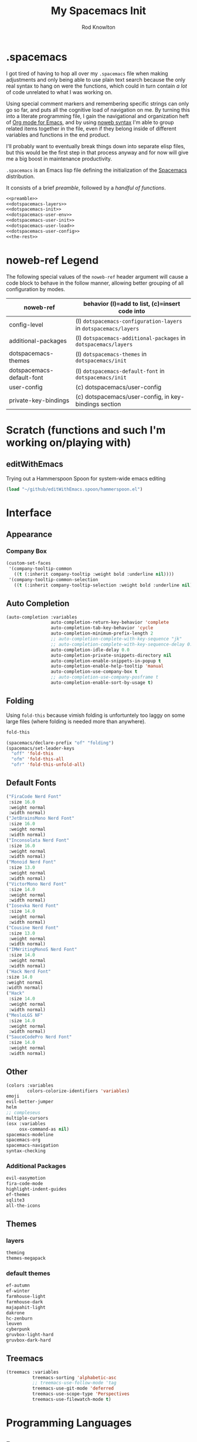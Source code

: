 #+STARTUP: show2level
#+TITLE:My Spacemacs Init
#+AUTHOR: Rod Knowlton
#+EMAIL: codelahoma@gmail.com

* .spacemacs

I got tired of having to hop all over my =.spacemacs= file when making adjustments and only being able to use plain text search because the only real syntax to hang on were the functions, which could in turn contain /a lot/ of code unrelated to what I was working on.

Using special comment markers and remembering specific strings can only go so far, and puts all the cognitive load of navigation on me. By turning this into a literate programming file, I gain the navigational and organization heft of [[https://orgmode.org/][Org mode for Emacs]], and by using [[https://en.wikipedia.org/wiki/Noweb][noweb syntax]] I'm able to group related items together in the file, even if they belong inside of different variables and functions in the end product.

I'll probably want to eventually break things down into separate elisp files, but this would be the first step in that process anyway and for now will give me a big boost in maintenance productivity.

=.spacemacs= is an Emacs lisp file defining the initialization of the [[https://www.spacemacs.org/][Spacemacs]] distribution.

It consists of a brief [[*.spacemacs Preamble][preamble]], followed by a [[*The functions][handful of functions]].

#+begin_src emacs-lisp :noweb no-export  :tangle .spacemacs :comments no
  <<preamble>>
  <<dotspacemacs-layers>>
  <<dotspacemacs-init>>
  <<dotspacemacs-user-env>>
  <<dotspacemacs-user-init>>
  <<dotspacemacs-user-load>>
  <<dotspacemacs-user-config>>
  <<the-rest>>
#+end_src

#+RESULTS:
: dotspacemacs/user-config

* noweb-ref Legend
The following special values of the =noweb-ref= header argument will cause a code block  to behave in the follow manner, allowing better grouping of all configuration by modes.

| noweb-ref                 | behavior (l)=add to list, (c)=insert code into               |
|---------------------------+--------------------------------------------------------------|
| config-level              | (l) =dotspacemacs-configuration-layers= in =dotspacemacs/layers= |
| additional-packages       | (l) =dotspacemacs-additional-packages= in =dotspacemacs/layers=  |
| dotspacemacs-themes       | (l) =dotspacemacs-themes= in =dotspacemacs/init=                 |
| dotspacemacs-default-font | (l) ~dotspacemacs-default-font~ in ~dotspacemacs/init~           |
| user-config               | (c) dotspacemacs/user-config                                 |
| private-key-bindings      | (c) dotspacemacs/user-config, in key-bindings section        |
|---------------------------+--------------------------------------------------------------|
* Scratch (functions and such I'm working on/playing with)
** 
** editWithEmacs
Trying out a Hammerspoon Spoon for system-wide emacs editing
#+begin_src emacs-lisp :noweb-ref user-config
  (load "~/github/editWithEmacs.spoon/hammerspoon.el")
#+end_src

#+RESULTS:
: t

* Interface
** Appearance
*** Company Box
#+begin_src emacs-lisp :noweb-ref user-config
  (custom-set-faces
   '(company-tooltip-common
     ((t (:inherit company-tooltip :weight bold :underline nil))))
   '(company-tooltip-common-selection
     ((t (:inherit company-tooltip-selection :weight bold :underline nil)))))
#+end_src

#+RESULTS:

** Auto Completion
#+begin_src emacs-lisp :noweb-ref config-layers
  (auto-completion :variables
                   auto-completion-return-key-behavior 'complete
                   auto-completion-tab-key-behavior 'cycle
                   auto-completion-minimum-prefix-length 2
                   ;; auto-completion-complete-with-key-sequence "jk"
                   ;; auto-completion-complete-with-key-sequence-delay 0.1
                   auto-completion-idle-delay 0.0
                   auto-completion-private-snippets-directory nil
                   auto-completion-enable-snippets-in-popup t
                   auto-completion-enable-help-tooltip 'manual
                   auto-completion-use-company-box t
                   ;; auto-completion-use-company-posframe t
                   auto-completion-enable-sort-by-usage t)
#+end_src
** Folding
Using =fold-this= because vimish folding is unfortuntely too laggy on some large files (where folding is needed more than anywhere).
#+begin_src emacs-lisp :noweb-ref additional-packages
  fold-this
#+end_src

#+begin_src emacs-lisp :noweb-ref private-key-bindings
  (spacemacs/declare-prefix "of" "folding")
  (spacemacs/set-leader-keys
    "off" 'fold-this
    "ofm" 'fold-this-all
    "ofr" 'fold-this-unfold-all)
#+end_src
** Default Fonts
#+begin_src emacs-lisp :noweb-ref dotspacemacs-default-font
  ("FiraCode Nerd Font"
   :size 16.0
   :weight normal
   :width normal)
  ("JetBrainsMono Nerd Font"
   :size 16.0
   :weight normal
   :width normal)
  ("Inconsolata Nerd Font"
   :size 16.0
   :weight normal
   :width normal)
  ("Monoid Nerd Font"
   :size 13.0
   :weight normal
   :width normal)
  ("VictorMono Nerd Font"
   :size 14.0
   :weight normal
   :width normal)
  ("Iosevka Nerd Font"
   :size 14.0
   :weight normal
   :width normal)
  ("Cousine Nerd Font"
   :size 13.0
   :weight normal
   :width normal)
  ("IMWritingMonoS Nerd Font"
   :size 14.0
   :weight normal
   :width normal)
  ("Hack Nerd Font"
  :size 14.0
  :weight normal
  :width normal)
  ("Hack"
   :size 14.0
   :weight normal
   :width normal)
  ("MesloLGS NF"
   :size 14.0
   :weight normal
   :width normal)
  ("SauceCodePro Nerd Font"
   :size 14.0
   :weight normal
   :width normal)

#+end_src
** Other
#+begin_src emacs-lisp :noweb-ref config-layers
  (colors :variables
          colors-colorize-identifiers 'variables)
  emoji
  evil-better-jumper
  helm
  ;; compleseus
  multiple-cursors
  (osx :variables
       osx-command-as nil)
  spacemacs-modeline
  spacemacs-org
  spacemacs-navigation
  syntax-checking

#+end_src
*** Additional Packages
#+begin_src emacs-lisp :noweb-ref additional-packages
  evil-easymotion
  fira-code-mode
  highlight-indent-guides
  ef-themes
  sqlite3
  all-the-icons

#+end_src
** Themes
*** layers
#+begin_src emacs-lisp :noweb-ref config-layers
  theming
  themes-megapack
#+end_src
*** default themes
#+begin_src emacs-lisp :noweb-ref dotspacemacs-themes
  ef-autumn
  ef-winter
  farmhouse-light
  farmhouse-dark
  majapahit-light
  dakrone
  hc-zenburn
  leuven
  cyberpunk
  gruvbox-light-hard
  gruvbox-dark-hard
#+end_src
** Treemacs
#+begin_src emacs-lisp :noweb-ref config-layers
  (treemacs :variables
            treemacs-sorting 'alphabetic-asc
            ;; treemacs-use-follow-mode 'tag
            treemacs-use-git-mode 'deferred
            treemacs-use-scope-type 'Perspectives
            treemacs-use-filewatch-mode t)
#+end_src
* Programming Languages
** Rust
#+begin_src emacs-lisp :noweb-ref config-layers
  rust
#+end_src

** Javascript
#+begin_src emacs-lisp :noweb-ref config-layers
  (javascript :variables
              javascript-repl 'nodejs
              javascript-fmt-on-save t
              node-add-modules-path t
              javascript-fmt-tool 'prettier) ;; includes Coffeescript support
#+end_src

** Typescript
#+begin_src emacs-lisp :noweb-ref config-layers
  (typescript :variables
              typescript-backend 'tide
              typescript-linter 'eslint
              tide-tsserver-executable "/Users/rodk/.asdf/installs/nodejs/14.19.0/.npm/bin/tsserver")
#+end_src

** Lua
#+begin_src emacs-lisp :noweb-ref config-layers
  (lua :variables
       lua-backend 'lsp-emmy
       lua-lsp-emmy-jar-path "~/.emacs.d/EmmyLua-LS-all.jar" ; default path
       lua-lsp-emmy-java-path "java"                         ; default path
       lua-lsp-emmy-enable-file-watchers t)                  ; enabled default
#+end_src

** Python
#+begin_src emacs-lisp :noweb-ref config-layers
  (python :variables
          python-fill-column 99
          python-test-runner 'pytest
          python-backend 'lsp
          python-lsp-server 'pyright
          python-formatter 'black
          python-format-on-save t
          )
#+end_src

*** Hy
#+begin_src emacs-lisp :noweb-ref config-layers
  hy
#+end_src

#+begin_src emacs-lisp :noweb-ref additional-packages
  ob-hy
#+end_src
** Other
#+begin_src emacs-lisp :noweb-ref config-layers
  emacs-lisp
  prolog
  sql
  ess ; R
  prettier
#+end_src

* Frameworks
#+begin_src emacs-lisp :noweb-ref config-layers
  react
#+end_src

* Markup Languages
** Mermaid
#+begin_src emacs-lisp :noweb-ref config-layers
  (mermaid :variables
           ob-mermaid-cli-path "/Users/rodk/personal/org-files/node_modules/.bin/mmdc")
#+end_src

** Org Mode
*** Layer Variables
#+begin_src emacs-lisp :noweb-ref config-layers
  (org :variables
       org-enable-appear-support t
       org-appear-autolinks nil
       org-enable-bootstrap-support t
       org-enable-org-contacts-support nil
       org-enable-hugo-support t
       org-enable-jira-support t
       org-enable-org-journal-support t
       org-enable-notifications t
       org-enable-reveal-js-support t
       org-enable-roam-support t
       org-enable-roam-ui t
       org-enable-sticky-header t
       org-enable-transclusion-support t
       org-projectile-file "TODOs.org"
       org-start-notification-daemon-on-startup t)
#+end_src

*** Additional Packages
#+begin_src emacs-lisp :noweb-ref additional-packages
  ob-async
  org-jira
  (org-ql :quelpa (org-ql :fetcher github :repo "alphapapa/org-ql"
                          :files (:defaults (:exclude "helm-org-ql.el"))))
  (helm-org-ql
   :quelpa (helm-org-ql :fetcher github :repo "alphapapa/org-ql"
                        :files ("helm-org-ql.el")))
  ox-jira
  ox-slack
#+end_src

*** Appearance
**** font faces
#+begin_src emacs-lisp :noweb no-export :noweb-ref user-config
  ;; (let* ((variable-tuple
  ;;         (cond ((x-list-fonts "Fira Sans")       '(:font "Fira Sans"))
  ;;               ((x-list-fonts "Avenir Next") '(:font "Avenir Next"))
  ;;               ((x-list-fonts "Source Sans Pro") '(:font "Source Sans Pro"))
  ;;               ((x-list-fonts "ETBembo") '(:font "ETBembo"))
  ;;               ((x-list-fonts "Lucida Grande")   '(:font "Lucida Grande"))
  ;;               ((x-list-fonts "Verdana")         '(:font "Verdana"))
  ;;               ((x-family-fonts "Sans Serif")    '(:family "Sans Serif"))
  ;;               (nil (warn "Cannot find a Sans Serif Font.  Install Source Sans Pro."))))
  ;;        (headline           `(:inherit default :weight normal ))
  ;;        )

  ;;   (custom-theme-set-faces
  ;;    'user
  ;;    '(fixed-pitch ((t ( :family "FiraMono Nerd Font" :height 1.0))))
  ;;    '(variable-pitch ((t (:family "Fira Sans" :height 1.1))))
  ;;    `(org-document-title ((t (,@headline ,@variable-tuple :height 2.5 :underline nil))))
  ;;    `(org-level-1 ((t (,@headline ,@variable-tuple :height 2.0))))
  ;;    `(org-level-2 ((t (,@headline ,@variable-tuple :height 1.8))))
  ;;    `(org-level-3 ((t (,@headline ,@variable-tuple :height 1.6))))
  ;;    `(org-level-4 ((t (,@headline ,@variable-tuple :height 1.4))))
  ;;    `(org-level-5 ((t (,@headline ,@variable-tuple :height 1.2))))
  ;;    `(org-level-6 ((t (,@headline ,@variable-tuple :height 1.2))))
  ;;    `(org-level-7 ((t (,@headline ,@variable-tuple :height 1.2))))
  ;;    `(org-level-8 ((t (,@headline ,@variable-tuple :height 1.2))))
  ;;    '(org-block ((t (:inherit fixed-pitch :height 0.8))))
  ;;    '(org-code ((t (:inherit (shadow fixed-pitch)))))
  ;;    '(org-date ((t (:inherit (font-lock-comment-face fixed-pitch) :height 0.9))))
  ;;    '(org-document-info ((t (:foreground "dark orange"))))
  ;;    '(org-document-info-keyword ((t (:inherit (shadow fixed-pitch)))))
  ;;    '(org-done ((t ( :font "Fira Sans" :height 0.6 :background nil))))
  ;;    '(org-indent ((t (:inherit (org-hide fixed-pitch)))))
  ;;    '(org-link ((t (:foreground "royal blue" :underline t))))
  ;;    '(org-meta-line ((t (:inherit (font-lock-comment-face fixed-pitch)))))
  ;;    '(org-property-value ((t (:inherit fixed-pitch))) t)
  ;;    '(org-special-keyword ((t (:inherit (font-lock-comment-face fixed-pitch)))))
  ;;    '(org-table ((t (:inherit fixed-pitch ))))
  ;;    '(org-tag ((t (:inherit (shadow fixed-pitch)  :height 0.5))))
  ;;    '(org-todo ((t ( :font "Fira Sans" :height 0.8))))
  ;;    '(org-verbatim ((t (:inherit (shadow fixed-pitch)))))
  ;;    ))
#+end_src

**** org-superstar
#+begin_src emacs-lisp :noweb-ref user-config
  (with-eval-after-load 'org-superstar
    (setq org-superstar-item-bullet-alist
          '((?* . ?•)
            (?+ . ?➤)
            (?- . ?•)))
    (setq org-superstar-headline-bullets-list '(?\s))
    (setq org-superstar-special-todo-items t)
    (setq org-superstar-remove-leading-stars t)
    ;; Enable custom bullets for TODO items
    (setq org-superstar-todo-bullet-alist
          '(("TODO" . ?🔳)
            ("NEXT" . ?👀)
            ("IN-PROGRESS" . ?🚀)
            ("CODE-COMPLETE" . ?💾)
            ("NEEDS-REFINEMENT" . ?🔍)
            ("NOT-APPLICABLE" . ?💩)
            ("WAITING" . ?☕)
            ("QUESTION" . ?❓)
            ("MEETING" . ?⏰)
            ("CANCELLED" . ?❌)
            ("ATTENDED" . ?📝)
            ("ANSWERED" . ?👍) 
            ("DONE" . ?✅)))
    (org-superstar-restart))
#+end_src

*** Org-Reveal
#+begin_src emacs-lisp :noweb-ref user-config

  ;; Org-reveal
  (setq org-re-reveal-title-slide "<h1 class='title'>%t</h1><h2 class='author'>%a</h2><p class='email'>%e</p>")
  (setq org-re-reveal-root "file:///Users/rodk/.emacs.d/private/reveal.js")

#+end_src



*** Org-Babel
Let's not rearrange the windows when we open the special edit window, instead using a horizontal split of the current window
#+begin_src emacs-lisp :noweb-ref user-config
  (setq org-src-window-setup 'split-window-below)
#+end_src

#+RESULTS:
: split-window-below

** Other
#+begin_src emacs-lisp :noweb-ref config-layers
  html
  markdown
#+end_src

** PlantUML
#+begin_src emacs-lisp :noweb-ref config-layers
  (plantuml :variables
            plantuml-jar-path "/opt/homebrew/opt/plantuml/libexec/plantuml.jar"
            org-plantuml-jar-path "/opt/homebrew/opt/plantuml/libexec/plantuml.jar")
#+end_src

** Yaml
#+begin_src emacs-lisp :noweb-ref config-layers
  (yaml :variables
        yaml-enable-lsp t)
#+end_src

*** Eval on Load
#+begin_src emacs-lisp :noweb-ref user-config
  (with-eval-after-load 'org
      (setq org-M-RET-may-split-line nil)

      (font-lock-add-keywords 'org-mode
                              '(("^ *\\([-]\\) "
                                 (0 (prog1 ()
                                      (compose-region
                                       (match-beginning 1)
                                       (match-end 1)
                                       "•"))))))
      (setq alert-default-style 'notifications)
      (add-hook 'org-mode-hook 'variable-pitch-mode)
      (add-hook 'org-mode-hook 'visual-line-mode)

      ;; org directories
      (setq org-directory "~/personal/org-files/")
      (setq org-roam-directory (concat org-directory "roam-notes/"))
      (setq org-link-frame-setup '((file . find-file-no-select)))

      (org-roam-db-autosync-mode)

      ;; (setq elfeed-db-directory (concat org-directory "elfeed-db/")
      ;;       rmh-elfeed-org-files (list (concat org-directory "elfeed.org")))

      ;; default to all top level org files for agenda
      (unless org-agenda-files 
        (setq org-agenda-files (directory-files org-directory nil "org$")))

      ;; file prefix aliases
      (defalias `rk/org-file (apply-partially 'concat org-directory))

      (setq org-persp-startup-org-file (concat org-directory "gtd.org"))
      (setq org-id-track-globally t)


      (setq org-roam-completion-everywhere t)
      (add-to-list 'spacemacs-default-company-backends 'company-capf)

      (add-to-list 'org-modules 'org-protocol)
      (add-to-list 'org-modules 'org-tempo)
      (add-to-list 'org-modules 'org-checklist)

      (setq org-tags-exclude-from-inheritance '("project"))
      (setq org-list-allow-alphabetical t)

      (setq org-capture-templates `(
                                    ("t" "Todos")
                                    ("tl" "Todo with Link" entry (file ,(rk/org-file "inbox.org")) "* TODO %?\n  %i\n  %a")
                                    ("tt" "Todo" entry (file ,(rk/org-file "inbox.org")) "* TODO %?\n  %i\n")
                                    ("tT" "Tickler" entry (file+headline ,(rk/org-file "tickler.org") "Tickler") "* %i%? \n %U"))
            )

      (global-set-key "\C-cb" 'org-switchb)

      (setq diary-file (rk/org-file "diary.org"))
      (setq org-agenda-include-diary t)

      (setq org-journal-dir "~/personal/org-files/journal/"
            org-journal-date-prefix "#+TITLE: "
            org-journal-date-format "%A, %B %d %Y"
            org-journal-time-prefix "* "
            )



      (setq rk/work-org-files (-flatten (list

                                         (rk/org-file "inbox.org")
                                         (rk/org-file "gtd.org")
                                         (rk/org-file "tickler.org")
                                         (rk/org-file "someday.org")
                                         (rk/org-file "reference.org")
                                         )))

      (setq rk/home-org-files (list
                               (rk/org-file "inbox.org")
                               (rk/org-file "home.org")
                               (rk/org-file "gtd.org")
                               (rk/org-file "tickler.org")
                               (rk/org-file "someday.org")
                               ))

      (setq org-agenda-custom-commands
            '(("h" "Home"
               ((agenda "" ((org-agenda-span 3)))
                (tags-todo "@phone" ((org-agenda-overriding-header "Calls")))
                (tags "-@kitewire+TODO=\"WAITING\"" ((org-agenda-overriding-header "Waiting")))
                (tags-todo "-@kitewire" (
                                         (org-agenda-overriding-header "Todo")
                                         (org-agenda-files rk/home-org-files)
                                         (org-agenda-skip-function 'my-org-agenda-skip-all-siblings-but-first)))
                ()))
              ("k" . "Kitewire Views")
              ("kk" "Kitewire"
               (
                (agenda "" (
                            (org-agenda-entry-types '(:deadline :scheduled* :timestamp :sexp))
                            (org-agenda-files rk/work-org-files)
                            ))
                (tags-todo "+kitewire-reading-home-@home-30days-60days-90days/-MEETING" ((org-agenda-overriding-header "Kitewire") (org-agenda-files rk/work-org-files) ))
                (tags-todo "@phone" ((org-agenda-overriding-header "Calls")))
                (tags "-@home-home+TODO=\"WAITING\"" ((org-agenda-overriding-header "Waiting")))
                ;; (tags "30days" ((org-agenda-overriding-header "30 Day Plan")))
                ;; (tags "60days" ((org-agenda-overriding-header "60 Day Plan")))
                ;; (tags "90days" ((org-agenda-overriding-header "90 Day Plan")))
                (tags "project" ((org-agenda-overriding-header "Projects")))
                ;; (tags "-@home-home+TODO=\"IN-PROGRESS\"" ((org-agenda-overriding-header "Todo") (org-agenda-files rk/work-org-files)))
                ()))
              ("kW" "Weekly review"
               agenda ""
               ((org-agenda-span 'week)
                (org-agenda-start-on-weekday 0)
                (org-agenda-start-with-log-mode '(closed clock))
                (org-agenda-skip-function
                 '(org-agenda-skip-entry-if 'nottodo 'done))
                )
               )))
      (add-to-list 'org-agenda-custom-commands
                   '("W" "Weekly review"
                     agenda ""
                     ((org-agenda-span 'week)
                      (org-agenda-start-on-weekday 0)
                      (org-agenda-start-with-log-mode '(closed clock))
                      (org-agenda-skip-function
                       '(org-agenda-skip-entry-if 'nottodo 'done))
                      )
                     ))
      (setq org-startup-indented t)
      (add-to-list 'org-file-apps '(directory . emacs))

      ;; Refiling refinements
      ;; source: https://blog.aaronbieber.com/2017/03/19/organizing-notes-with-refile.html

      (setq org-refile-targets '((org-agenda-files :maxlevel . 6)))
      (setq org-refile-use-outline-path 'file)
      (setq org-outline-path-complete-in-steps nil)
      (setq org-refile-allow-creating-parent-nodes 'confirm)
      (setq org-clock-persist 'history)
      (org-clock-persistence-insinuate)

      (setq org-todo-keywords
            '((sequence
               "TODO(t)"
               "WAITING(w)"
               "NEXT(n)"
               "IN-PROGRESS(i)"
               "CODE-COMPLETE"
               "NEEDS-REFINEMENT(r)"
               "|"
               "NOT-APPLICABLE"
               "DONE(d)"
               "CANCELLED(c@)"
               )
              (sequence "QUESTION" "|" "ANSWERED(@)")
              (sequence "MEETING(m)" "|" "ATTENDED(a@)" "IGNORED(t)" "CANCELLED(l@)")))

      (setq org-catch-invisible-edits 'smart)

      (org-babel-do-load-languages
       'org-babel-load-languages
       '((emacs-lisp . t)
         (mermaid . t)
         (plantuml . t)
         (http . t)
         (lua . t)
         (python . t)
         (shell . t)
         (hy . t)
         (R . t)))
      (setq org-confirm-babel-evaluate nil
            org-src-fontify-natively t
            org-src-tab-acts-natively t)

      (setq org-roam-dailies-capture-templates
            '(("d" "default" entry
               "* %<%H:%M>  %?"
               :target (file+head "%<%Y-%m-%d>.org"
                                  "#+title: %<%Y-%m-%d>\n"))))
      (setq org-roam-capture-templates
            '(("d" "default" plain "%?"
               :target (file+head "%<%Y%m%d%H%M%S>-${slug}.org"
                                  "#+title: ${title}\n")
               :unnarrowed t)
              ("i" "Interaction Log" plain
               (function org-roam-capture--get-point)
               "%?"
               :target (file+head "interactions/%<%Y%m%d%H%M%S>-${slug}.org"
                                  "#+title: Interaction with ChatGPT\n#+roam_tags: interaction chatgpt\n\n")
               :unnarrowed t
               :immediate-finish t
               :jump-to-captured t)))

      (org-roam-db-autosync-mode)
      )
#+end_src
* File Formats
#+begin_src emacs-lisp :noweb-ref config-layers
  csv
  pdf
#+end_src

* Development Tools

** ChatGPT
#+begin_src emacs-lisp :noweb-ref additional-packages
  ;; (chatgpt :location (recipe
  ;;                     :fetcher github
  ;;                     :repo "joshcho/ChatGPT.el"))
  gptel
  (gptel-extensions :location "/Users/rodk//.emacs.d/private/gptel-extensions.el/")

#+end_src


#+begin_src emacs-lisp :noweb-ref user-config
  ;; (require 'python)
  ;; (setq chatgpt-repo-path (expand-file-name "chatgpt/" quelpa-build-dir))
  ;; (global-set-key (kbd "C-c q") #'chatgpt-query)
  (require 'gptel)
  (require 'gptel-extensions)
  (setq gptel-default-mode 'org-mode)

#+end_src
** Other
#+begin_src emacs-lisp :noweb-ref config-layers
  ansible
  cmake
  graphviz
  restclient
  ipython-notebook
#+end_src

*** LSP
#+begin_src emacs-lisp :noweb-ref config-layers
  (lsp :variables
       lsp-file-watch-threshold 2000
       lsp-navigation 'peek
       lsp-headerline-breadcrumb-enable t
       lsp-headerline-breadcrumb-segments '(path-up-to-project file symbols)
       )
#+end_src

*** Tree-Sitter
#+begin_src emacs-lisp :noweb-ref config-layers
  ;; (tree-sitter :variables
  ;;              spacemacs-tree-sitter-hl-black-list '(js2-mode rjsx-mode)
  ;;              tree-sitter-syntax-highlight-enable t
  ;;              tree-sitter-fold-enable t
  ;;              tree-sitter-fold-indicators-enable nil)
#+end_src

* External App Integrations
Set up a private key namespace for applications
#+begin_src emacs-lisp :noweb-ref private-key-bindings
  (spacemacs/declare-prefix "oa" "applications")
#+end_src
** pass
#+begin_src emacs-lisp :noweb-ref config-layers
pass
#+end_src

** direnv
The direnv package, along with [[https://github.com/asdf-community/asdf-direnv][asdf-direnv]], allow specification of tools specific to a directory.
#+begin_src emacs-lisp :noweb-ref additional-packages
direnv
#+end_src

We add a hook to update the ~direnv~ variables whenever loading a file.
#+begin_src emacs-lisp :noweb no-export :noweb-ref user-config
  (add-hook 'find-file-hook 'direnv-update-directory-environment)

#+end_src

** Pinboard
Require the package
#+begin_src emacs-lisp :noweb-ref additional-packages
  pinboard
#+end_src

Set up a key binding to launch
#+begin_src emacs-lisp :noweb-ref private-key-bindings
  (spacemacs/set-leader-keys
    "oap" 'pinboard)
#+end_src
** CoPilot
#+begin_src emacs-lisp :noweb-ref additional-packages
  (copilot :location (recipe
                      :fetcher github
                      :repo "zerolfx/copilot.el"
                      :files ("*.el" "dist")))
#+end_src

#+begin_src emacs-lisp :noweb-ref user-config
  (with-eval-after-load 'company
    ;; disable inline previews
    (delq 'company-preview-if-just-one-frontend company-frontends))

  (with-eval-after-load 'copilot
    (define-key copilot-completion-map (kbd "<tab>") 'copilot-accept-completion)
    (define-key copilot-completion-map (kbd "TAB") 'copilot-accept-completion)
    (define-key copilot-completion-map (kbd "C-<tab>") 'copilot-accept-completion-by-word)
    (define-key copilot-completion-map (kbd "C-TAB") 'copilot-accept-completion-by-word))

  (add-hook 'prog-mode-hook 'copilot-mode)
#+end_src


** Other
#+begin_src emacs-lisp :noweb-ref config-layers
  chrome
  docker
  git
  (wakatime :variables
            wakatime-api-key "c3241a98-9066-4792-87de-163047db98b3"
            wakatime-cli-path "/opt/homebrew/bin/wakatime-cli")

#+end_src

* Emacs Extensions and Applications
** elfeed (RSS Reader)
#+begin_src emacs-lisp :noweb-ref config-layers
  (elfeed :variables
          elfeed-db-directory "~/personal/org-files/elfeed-db"
          rmh-elfeed-org-files (list "~/personal/org-files/elfeed.org")) 
#+end_src

** mu4e (Email)

*** layer config
#+begin_src emacs-lisp :noweb-ref config-layers
  (mu4e :variables
        user-email-address "codelahoma@gmail.com"
        mu4e-use-maildirs-extension nil
        mu4e-update-interval (* 5 60)
        mu4e-enable-notifications t
        mu4e-enable-mode-line t
        mu4e-org-compose-support t
        mu4e-headers-leave-behavior 'apply
        org-mu4e-convert-to-html t
        mu4e-enable-async-operations t
        mu4e-maildir "~/Maildir"
        mu4e-get-mail-command "mbsync -a"
        mu4e-view-show-addresses t
        mu4e-view-show-images t
        mu4e-date-format "%y/%m/%d"
        mu4e-headers-date-format "%Y/%m/%d"
        mu4e-change-filenames-when-moving t)
#+end_src

*** contexts
#+begin_src emacs-lisp :noweb-ref user-config

  (setq mu4e-contexts
        (list
         ;; Work account
         (make-mu4e-context
          :name "Work"
          :match-func
          (lambda (msg)
            (when msg
              (string-prefix-p "/Gmail" (mu4e-message-field msg :maildir))))
          :vars '((user-mail-address . "rod@atlasup.com")
                  (user-full-name    . "Rod Knowlton")
                  (mu4e-drafts-folder  . "/Gmail/[Gmail]/Drafts")
                  (mu4e-sent-folder  . "/Gmail/[Gmail]/Sent Mail")
                  (mu4e-refile-folder  . "/Gmail/[Gmail]/All Mail")
                  (mu4e-trash-folder  . "/Gmail/[Gmail]/Trash")
                  (message-sendmail-extra-arguments . ("-a" "atlasup"))
                  (mu4e-compose-signature . "\nRod Knowlton\nBackend Developer - AtlasUp\nGithub: codelahoma")
                  (mu4e-maildir-shortcuts . ((:maildir "/Gmail/Inbox" :key ?i)
                                             (:maildir "/Gmail/[Gmail]/Sent Mail" :key ?s)
                                             (:maildir "/Gmail/[Gmail]/Drafts" :key ?d)
                                             (:maildir "/Gmail/[Gmail]/All Mail" :key ?a)
                                             (:maildir "/Gmail/[Gmail]/Trash" :key ?t)
                                             (:maildir "/Gmail/[Gmail]/Spam" :key ?j)))
                  ))

         ;; Personal account
         (make-mu4e-context
          :name "Personal"
          :match-func
          (lambda (msg)
            (when msg
              (string-prefix-p "/Fastmail" (mu4e-message-field msg :maildir))))
          :vars '((user-mail-address . "rod@rodknowlton.com")
                  (user-full-name    . "Rod Knowlton")
                  (mu4e-drafts-folder  . "/Fastmail/Drafts")
                  (mu4e-sent-folder  . "/Fastmail/Sent")
                  (mu4e-refile-folder  . "/Fastmail/Archive")
                  (mu4e-trash-folder  . "/Fastmail/Trash")
                  (message-sendmail-extra-arguments . ("-a" "fastmail"))
                  (mu4e-compose-signature . "Rod Knowlton\n\nI make computers do things.")
                  (mu4e-maildir-shortcuts . ((:maildir "/Fastmail/INBOX" :key ?i)
                                             (:maildir "/Fastmail/Sent Items" :key ?s)
                                             (:maildir "/Fastmail/Drafts" :key ?d)
                                             (:maildir "/Fastmail/Archive" :key ?a)
                                             (:maildir "/Fastmail/Trash" :key ?t)
                                             (:maildir "/Fastmail/Junk Mail" :key ?j)))
                  ))))
#+end_src

#+RESULTS:
| #s(mu4e-context Work nil nil (lambda (msg) (when msg (string-prefix-p /Gmail (mu4e-message-field msg :maildir)))) ((user-mail-address . rod@atlasup.com) (user-full-name . Rod Knowlton) (mu4e-drafts-folder . /Gmail/[Gmail]/Drafts) (mu4e-sent-folder . /Gmail/[Gmail]/Sent Mail) (mu4e-refile-folder . /Gmail/[Gmail]/All Mail) (mu4e-trash-folder . /Gmail/[Gmail]/Trash) (message-sendmail-extra-arguments -a atlasup) (mu4e-compose-signature . |

*** customizations
Make sure our custom lisp directory is in =load-path= (effective noop if already there)
#+begin_src emacs-lisp :noweb-ref user-config :results silent
  (add-to-list 'load-path "~/.spacemacs.d/lisp/")
#+end_src

**** Misc Settings
#+begin_src emacs-lisp :noweb-ref user-config
  (require 'mu4e)
  (require 'smtpmail)

  (setq mu4e-headers-leave-behavior 'apply
        message-send-mail-function 'message-send-mail-with-sendmail
        sendmail-program "/opt/homebrew/bin/msmtp")
#+end_src

#+RESULTS:
: /opt/homebrew/bin/msmtp

**** Bookmarks
#+begin_src emacs-lisp :noweb-ref user-config :results none
  (setq mu4e-bookmarks '((:name "Recent Unread Inbox"
                               :query "maildir:/Fastmail/INBOX AND flag:unread AND date:3d..now"
                               :key ?r)
                        (:name "Unread messages"
                               :query "flag:unread AND NOT flag:trashed"
                               :key 117)
                        (:name "Today's messages"
                               :query "date:today..now"
                               :key 116)))
#+end_src

**** Maildir Shortcuts
#+begin_src emacs-lisp :noweb-ref user-config :results none
  (setq mu4e-maildir-shortcuts
        '((:maildir "/Fastmail/INBOX" :key ?f)
          (:maildir "/Gmail/Inbox" :key ?g)))
#+end_src

**** Actions
#+begin_src emacs-lisp :noweb-ref user-config 
  (require 'browse-url)

  (defun rk/mu4e-view-in-external-browser (msg)
    (let ((browse-url-browser-function 'browse-url-default-macosx-browser))
    mu4e-action-view-in-browser))

  (setq mu4e-view-actions '(("capture message" . mu4e-action-capture-message)
                            ("view in browser" . mu4e-action-view-in-browser)
                            ("bview in qutebrowser" . rk/mu4e-view-in-external-browser)
                            ("show this thread" . mu4e-action-show-thread)))
#+end_src

#+RESULTS:
: ((capture message . mu4e-action-capture-message) (view in browser . mu4e-action-view-in-browser) (bview in qutebrowser . rk/mu4e-view-in-external-browser) (show this thread . mu4e-action-show-thread))

**** 

# **** Dashboard
# An org based dashboard based on [[https://github.com/rougier/mu4e-dashboard.git][rougier/mu4e-dashboard: A dashboard for mu4e (mu for emacs)]]

# #+begin_src emacs-lisp :noweb-ref user-config :results silent
#   (require 'mu4e-dashboard)
# #+end_src

** Other
#+begin_src emacs-lisp :noweb-ref config-layers
  bm
  command-log
  copy-as-format
  eww
  helpful
  ibuffer
  (search-engine)
  (spell-checking :variables
                  spell-checking-enable-by-default nil)
  (version-control :variables
                   version-control-diff-side 'left)
#+end_src
** shell
#+begin_src emacs-lisp :noweb-ref config-layers
  (shell :variables
         shell-default-shell 'vterm
         shell-default-term-shell "/bin/zsh"
         spacemacs-vterm-history-file-location "~/.zsh_history"
         shell-default-height 50
         shell-default-position 'right
         shell-enable-smart-eshell nil
         shell-default-full-span nil
         close-window-with-terminal t)
#+end_src
* 750 words
** Functions to assist with maintaining my 750words.com habit, courtesy of ChatGPT-4
#+begin_src emacs-lisp :noweb-ref user-config
  ;; rk/open-daily-writing function
  (defun rk/open-daily-writing ()
    "Open the daily writing file, create a new entry if needed, and position the cursor at the end of the entry."
    (interactive)
    (let* ((daily-writing-file (rk/org-file "750words.org"))
           (date-string (format-time-string "%Y-%m-%d"))
           (entry-heading (concat "* " date-string)))
      ;; Open the daily writing file
      (find-file daily-writing-file)
      ;; Go to the beginning of the buffer
      (goto-char (point-min))
      ;; Search for the first org-heading after any metadata lines
      (re-search-forward "^\\* " nil t)
      (beginning-of-line)
      ;; Check if today's entry exists
      (unless (search-forward entry-heading nil t)
        ;; If the entry does not exist, create a new entry at the current position
        (insert entry-heading "\n\n")
        (forward-line -1))
      ;; Position the cursor at the end of today's entry
      (org-end-of-subtree)
      ;; Turn on automatic word count updates for the buffer
      (setq rk/auto-update-word-count-enabled t)
      ;; Switch to distraction-free mode
      (writeroom-mode)))


  ;; Function to update the word count in an org entry heading
  (defun rk/update-word-count-in-heading ()
    "Store or update the word count of the current org entry in its heading."
    (interactive)
    (if (not (eq major-mode 'org-mode))
        (message "Not in org-mode")
      (save-excursion
        (let* ((beg (progn (org-back-to-heading t) (forward-line) (point)))
               (end (progn (org-end-of-subtree t t) (point)))
               (wc 0))
          ;; Calculate the word count
          (goto-char beg)
          (while (< (point) end)
            (forward-word)
            (setq wc (1+ wc)))
          ;; Update the word count in the heading
          (goto-char beg)
          (goto-char (progn (org-back-to-heading t) (beginning-of-line) (point)))
          (let ((case-fold-search t)
                (word-count-regexp "\\[\\([0-9]+\\) words\\]"))
            (if (re-search-forward word-count-regexp (line-end-position) t)
                ;; If the word count is already in the heading, update it
                (replace-match (format "[%d words]" (- wc 1)) nil t)
              ;; Otherwise, append the word count to the heading
              (end-of-line)
              (insert (format " [%d words]" (- wc 1)))))
          (message "Word count updated: %d" (- wc 1))))))






  ;; Buffer-local variable to control automatic word count updates
  (defvar-local rk/auto-update-word-count-enabled nil
    "Enable or disable automatic word count updates for the current buffer.")

  ;; Function to automatically update the word count in an org entry heading
  (defun rk/auto-update-word-count ()
    "Automatically update the word count of the current org entry in its heading."
    (when (and (eq major-mode 'org-mode) rk/auto-update-word-count-enabled)
      (rk/update-word-count-in-heading)))

  ;; Idle timer to update the word count of the current org entry in its heading
  (defvar rk/auto-update-word-count-timer
    (run-with-idle-timer 1.5 t 'rk/auto-update-word-count)
    "Idle timer to update the word count of the current org entry in its heading.")

  ;; Function to toggle automatic word count updates
  (defun rk/toggle-auto-update-word-count ()
    "Toggle automatic word count updates for the current buffer."
    (interactive)
    (setq rk/auto-update-word-count-enabled (not rk/auto-update-word-count-enabled))
    (message "Automatic word count updates %s" (if rk/auto-update-word-count-enabled "enabled" "disabled")))

  ;; Function to enable automatic word count updates for the current file
  (defun rk/enable-auto-update-word-count-for-file ()
    "Enable automatic word count updates for the current file."
    (interactive)
    (add-file-local-variable 'rk/auto-update-word-count-enabled t)
    (message "Enabled automatic word count updates for the current file."))

  ;; Function to enable automatic word count updates for the current org entry(defun rk/enable-auto-update-word-count-for-entry ()
  (defun rk/enable-auto-update-word-count-for-entry ()
    "Enable automatic word count updates for the current org entry."
    (interactive)
    (if (not (eq major-mode 'org-mode))
        (message "Not in org-mode")
      (save-excursion
        (org-back-to-heading t)
        (let ((property-drawer (org-entry-properties nil 'standard)))
          (if (assoc "VARIABLES" property-drawer)
              (org-entry-put nil "VARIABLES" (concat (cdr (assoc "VARIABLES" property-drawer)) " rk/auto-update-word-count-enabled=t"))
            (org-entry-put nil "VARIABLES" "rk/auto-update-word-count-enabled=t"))))
      (message "Enabled automatic word count updates for the current entry.")))

  ;; Function to disable automatic word count updates for the current file
  (defun rk/disable-auto-update-word-count-for-file ()
    "Disable automatic word count updates for the current file."
    (interactive)
    (delete-file-local-variable 'rk/auto-update-word-count-enabled)
    (message "Disabled automatic word count updates for the current file."))

  ;; Function to disable automatic word count updates for the current org entry
  (defun rk/disable-auto-update-word-count-for-entry ()
    "Disable automatic word count updates for the current org entry."
    (interactive)
    (if (not (eq major-mode 'org-mode))
        (message "Not in org-mode")
      (save-excursion
        (org-back-to-heading t)
        (let ((property-drawer (org-entry-properties nil 'standard)))
          (if (assoc "VARIABLES" property-drawer)
              (let ((updated-variables (replace-regexp-in-string " ?rk/auto-update-word-count-enabled=t" "" (cdr (assoc "VARIABLES" property-drawer)))))
                (org-entry-put nil "VARIABLES" updated-variables))
            (message "rk/auto-update-word-count-enabled not set for the current entry."))))
      (message "Disabled automatic word count updates for the current entry.")))

  ;; Function advice to automatically update the word count in an org entry heading when saving the buffer
  (defun rk/update-word-count-before-save (&rest _args)
    "Update the word count of the current org entry before saving the buffer."
    (when (and (eq major-mode 'org-mode) rk/auto-update-word-count-enabled)
      (rk/update-word-count-in-heading)))

  (advice-add 'save-buffer :before #'rk/update-word-count-before-save)
#+end_src

#+RESULTS:
** A more general utility for pasting markdown as org-mode markup
#+begin_src emacs-lisp :noweb-ref user-config
  (defun rk/insert-clipboard-markdown-as-org ()
    "Convert the clipboard contents from Markdown to Org and insert it at point."
    (interactive)
    (let* ((temp-file (make-temp-file "clipboard-md" nil ".md"))
           (org-output (with-temp-buffer
                         (insert (gui-get-selection 'CLIPBOARD))
                         (write-region nil nil temp-file nil 'quiet)
                         (shell-command-to-string (format "pandoc -f markdown -t org %s" temp-file)))))
      (insert org-output)
      (delete-file temp-file)))
#+end_src
* Helpful functions and hooks
** Restore the default Info mode navigation keys
#+begin_src emacs-lisp :noweb-ref user-config

(defun my-info-mode-hook ()
  (local-set-key (kbd "n") 'Info-next)
  (local-set-key (kbd "p") 'Info-prev)
  (local-set-key (kbd "u") 'Info-up)
  (local-set-key (kbd "m") 'Info-menu)
  (local-set-key (kbd "s") 'Info-search)
  (local-set-key (kbd "f") 'Info-follow-nearest-node))

(add-hook 'Info-mode-hook 'my-info-mode-hook)

#+end_src

* The functions
** Helpful for editing this file
#+begin_src emacs-lisp :noweb-ref user-config
  (defun rk/insert-spacemacs-config-block ()
  "Insert org-babel source block for Spacemacs config."
  (interactive)
  (let* ((targets (rk/get-spacemacs-config-targets))
         (target (completing-read "Choose target or specify new: " targets nil t)))
    (setq rk/last-inserted-config-target target)
    (insert (format "#+begin_src emacs-lisp :noweb-ref %s\n\n" target)
            (format "  ;; insert your code here\n\n")
            "#+end_src\n")))

  (defun rk/get-spacemacs-config-targets ()
    "Get list of unique Spacemacs config targets from noweb references in source blocks with matching header."
    (interactive)
    (let ((targets '()))
      (save-excursion
        (goto-char (point-min))
        (while (re-search-forward "^#\\+begin_src emacs-lisp :noweb-ref \\([^,[:space:]]+\\)[,[:space:]]" nil t)
          (let ((target (match-string 1)))
            (unless (member target targets)
              (push target targets)))))
      targets))

  (global-set-key (kbd "C-c i") #'rk/insert-spacemacs-config-block)
#+end_src

#+begin_src emacs-lisp :noweb-ref user-config
  (defun rk/gptel-before-advice (&rest args)
    "Before advice for =gptel' function. Sets =api-key= parameter
  from =auth-source-search' results."
    (let ((auth-info (nth 0 (auth-source-search :host "openai.com"))))
      (setq-local gptel-api-key (plist-get auth-info :secret))))

  (advice-add 'gptel :before #'rk/gptel-before-advice)
#+end_src


** dotspacemacs/layers
Configures the base distribution and the layers I want installed and configure.

#+begin_src emacs-lisp :noweb no-export  :noweb-ref dotspacemacs-layers 
  (defun dotspacemacs/layers ()
    "Layer configuration:
  This function should only modify configuration layer settings."
    (setq-default
     ;; Base distribution to use. This is a layer contained in the directory
     ;; `+distribution'. For now available distributions are `spacemacs-base'
     ;; or `spacemacs'. (default 'spacemacs)
     dotspacemacs-distribution 'spacemacs

     ;; Lazy installation of layers (i.e. layers are installed only when a file
     ;; with a supported type is opened). Possible values are `all', `unused'
     ;; and `nil'. `unused' will lazy install only unused layers (i.e. layers
     ;; not listed in variable `dotspacemacs-configuration-layers'), `all' will
     ;; lazy install any layer that support lazy installation even the layers
     ;; listed in `dotspacemacs-configuration-layers'. `nil' disable the lazy
     ;; installation feature and you have to explicitly list a layer in the
     ;; variable `dotspacemacs-configuration-layers' to install it.
     ;; (default 'unused)
     dotspacemacs-enable-lazy-installation 'unused

     ;; If non-nil then Spacemacs will ask for confirmation before installing
     ;; a layer lazily. (default t)
     dotspacemacs-ask-for-lazy-installation t

     ;; List of additional paths where to look for configuration layers.
     ;; Paths must have a trailing slash (i.e. `~/.mycontribs/')
     dotspacemacs-configuration-layer-path '()

     ;; List of configuration layers to load.
     dotspacemacs-configuration-layers
     '(
       <<config-layers>>
       ;; private layers
       rk-layout
       ;;jekyll
       )


     ;; List of additional packages that will be installed without being wrapped
     ;; in a layer (generally the packages are installed only and should still be
     ;; loaded using load/require/use-package in the user-config section below in
     ;; this file). If you need some configuration for these packages, then
     ;; consider creating a layer. You can also put the configuration in
     ;; `dotspacemacs/user-config'. To use a local version of a package, use the
     ;; `:location' property: '(your-package :location "~/path/to/your-package/")
     ;; Also include the dependencies as they will not be resolved automatically.
     dotspacemacs-additional-packages '(
                                        <<additional-packages>>
                                        atomic-chrome
                                        editorconfig
                                        fold-this
                                        jira-markup-mode
                                        keychain-environment
                                        sicp
                                        wsd-mode
                                        yasnippet-snippets
                                        )

     ;; A list of packages that cannot be updated.
     dotspacemacs-frozen-packages '()

     ;; A list of packages that will not be installed and loaded.
     dotspacemacs-excluded-packages '(
                                      ;; company
                                      ;; all-the-icons
                                      ;; spaceline
                                      ;; spaceline-all-the-icons
                                      ;; forge
                                      ;; closql
                                      ;; ghub
                                      window-purpose
                                      )

     ;; Defines the behaviour of Spacemacs when installing packages.
     ;; Possible values are `used-only', `used-but-keep-unused' and `all'.
     ;; `used-only' installs only explicitly used packages and deletes any unused
     ;; packages as well as their unused dependencies. `used-but-keep-unused'
     ;; installs only the used packages but won't delete unused ones. `all'
     ;; installs *all* packages supported by Spacemacs and never uninstalls them.
     ;; (default is `used-only')
     dotspacemacs-install-packages 'used-only))
#+end_src

** dotspacemacs/init
#+begin_src emacs-lisp :noweb no-export :noweb-ref dotspacemacs-init
  (defun dotspacemacs/init ()
    "Initialization:
  This function is called at the very beginning of Spacemacs startup,
  before layer configuration.
  It should only modify the values of Spacemacs settings."
    ;; This setq-default sexp is an exhaustive list of all the supported
    ;; spacemacs settings.
    (setq-default
     ;; If non-nil then enable support for the portable dumper. You'll need to
     ;; compile Emacs 27 from source following the instructions in file
     ;; EXPERIMENTAL.org at to root of the git repository.
     ;;
     ;; WARNING: pdumper does not work with Native Compilation, so it's disabled
     ;; regardless of the following setting when native compilation is in effect.
     ;;
     ;; (default nil)
     dotspacemacs-enable-emacs-pdumper nil

     ;; Name of executable file pointing to emacs 27+. This executable must be
     ;; in your PATH.
     ;; (default "emacs")
     dotspacemacs-emacs-pdumper-executable-file "emacs"

     ;; Name of the Spacemacs dump file. This is the file will be created by the
     ;; portable dumper in the cache directory under dumps sub-directory.
     ;; To load it when starting Emacs add the parameter `--dump-file'
     ;; when invoking Emacs 27.1 executable on the command line, for instance:
     ;;   ./emacs --dump-file=$HOME/.emacs.d/.cache/dumps/spacemacs-27.1.pdmp
     ;; (default (format "spacemacs-%s.pdmp" emacs-version))
     dotspacemacs-emacs-dumper-dump-file (format "spacemacs-%s.pdmp" emacs-version)

     ;; If non-nil ELPA repositories are contacted via HTTPS whenever it's
     ;; possible. Set it to nil if you have no way to use HTTPS in your
     ;; environment, otherwise it is strongly recommended to let it set to t.
     ;; This variable has no effect if Emacs is launched with the parameter
     ;; `--insecure' which forces the value of this variable to nil.
     ;; (default t)
     dotspacemacs-elpa-https t

     ;; Maximum allowed time in seconds to contact an ELPA repository.
     ;; (default 5)
     dotspacemacs-elpa-timeout 5

     ;; Set `gc-cons-threshold' and `gc-cons-percentage' when startup finishes.
     ;; This is an advanced option and should not be changed unless you suspect
     ;; performance issues due to garbage collection operations.
     ;; (default '(100000000 0.1))
     dotspacemacs-gc-cons '(100000000 0.1)

     ;; Set `read-process-output-max' when startup finishes.
     ;; This defines how much data is read from a foreign process.
     ;; Setting this >= 1 MB should increase performance for lsp servers
     ;; in emacs 27.
     ;; (default (* 1024 1024))
     dotspacemacs-read-process-output-max (* 16 1024 1024)

     ;; If non-nil then Spacelpa repository is the primary source to install
     ;; a locked version of packages. If nil then Spacemacs will install the
     ;; latest version of packages from MELPA. Spacelpa is currently in
     ;; experimental state please use only for testing purposes.
     ;; (default nil)
     dotspacemacs-use-spacelpa nil

     ;; If non-nil then verify the signature for downloaded Spacelpa archives.
     ;; (default t)
     dotspacemacs-verify-spacelpa-archives t

     ;; If non-nil then spacemacs will check for updates at startup
     ;; when the current branch is not `develop'. Note that checking for
     ;; new versions works via git commands, thus it calls GitHub services
     ;; whenever you start Emacs. (default nil)
     dotspacemacs-check-for-update nil

     ;; If non-nil, a form that evaluates to a package directory. For example, to
     ;; use different package directories for different Emacs versions, set this
     ;; to `emacs-version'. (default 'emacs-version)
     dotspacemacs-elpa-subdirectory 'emacs-version

     ;; One of `vim', `emacs' or `hybrid'.
     ;; `hybrid' is like `vim' except that `insert state' is replaced by the
     ;; `hybrid state' with `emacs' key bindings. The value can also be a list
     ;; with `:variables' keyword (similar to layers). Check the editing styles
     ;; section of the documentation for details on available variables.
     ;; (default 'vim)
     dotspacemacs-editing-style '(vim :variables
                                      vim-style-visual-line-move-text t
                                  )

     ;; If non-nil show the version string in the Spacemacs buffer. It will
     ;; appear as (spacemacs version)@(emacs version)
     ;; (default t)
     dotspacemacs-startup-buffer-show-version t

     ;; Specify the startup banner. Default value is `official', it displays
     ;; the official spacemacs logo. An integer value is the index of text
     ;; banner, `random' chooses a random text banner in `core/banners'
     ;; directory. A string value must be a path to an image format supported
     ;; by your Emacs build.
     ;; If the value is nil then no banner is displayed. (default 'official)
     dotspacemacs-startup-banner 'random

     ;; Scale factor controls the scaling (size) of the startup banner. Default
     ;; value is `auto' for scaling the logo automatically to fit all buffer
     ;; contents, to a maximum of the full image height and a minimum of 3 line
     ;; heights. If set to a number (int or float) it is used as a constant
     ;; scaling factor for the default logo size.
     dotspacemacs-startup-banner-scale 'auto

     ;; List of items to show in startup buffer or an association list of
     ;; the form `(list-type . list-size)`. If nil then it is disabled.
     ;; Possible values for list-type are:
     ;; `recents' `recents-by-project' `bookmarks' `projects' `agenda' `todos'.
     ;; List sizes may be nil, in which case
     ;; `spacemacs-buffer-startup-lists-length' takes effect.
     ;; The exceptional case is `recents-by-project', where list-type must be a
     ;; pair of numbers, e.g. `(recents-by-project . (7 .  5))', where the first
     ;; number is the project limit and the second the limit on the recent files
     ;; within a project.
     dotspacemacs-startup-lists '((recents . 8)
                                  (projects . 5)
                                  (bookmarks . 5))

     ;; True if the home buffer should respond to resize events. (default t)
     dotspacemacs-startup-buffer-responsive t

     ;; Show numbers before the startup list lines. (default t)
     dotspacemacs-show-startup-list-numbers t

     ;; The minimum delay in seconds between number key presses. (default 0.4)
     dotspacemacs-startup-buffer-multi-digit-delay 0.4

     ;; If non-nil, show file icons for entries and headings on Spacemacs home buffer.
     ;; This has no effect in terminal or if "all-the-icons" package or the font
     ;; is not installed. (default nil)
     dotspacemacs-startup-buffer-show-icons nil

     ;; Default major mode for a new empty buffer. Possible values are mode
     ;; names such as `text-mode'; and `nil' to use Fundamental mode.
     ;; (default `text-mode')
     dotspacemacs-new-empty-buffer-major-mode 'text-mode

     ;; Default major mode of the scratch buffer (default `text-mode')
     dotspacemacs-scratch-mode 'emacs-lisp-mode

     ;; If non-nil, *scratch* buffer will be persistent. Things you write down in
     ;; *scratch* buffer will be saved and restored automatically.
     dotspacemacs-scratch-buffer-persistent t

     ;; If non-nil, `kill-buffer' on *scratch* buffer
     ;; will bury it instead of killing.
     dotspacemacs-scratch-buffer-unkillable t

     ;; Initial message in the scratch buffer, such as "Welcome to Spacemacs!"
     ;; (default nil)
     dotspacemacs-initial-scratch-message nil

     ;; List of themes, the first of the list is loaded when spacemacs starts.
     ;; Press `SPC T n' to cycle to the next theme in the list (works great
     ;; with 2 themes variants, one dark and one light)
     dotspacemacs-themes '(
                           <<dotspacemacs-themes>>
                           )

     ;; Set the theme for the Spaceline. Supported themes are `spacemacs',
     ;; `all-the-icons', `custom', `doom', `vim-powerline' and `vanilla'. The
     ;; first three are spaceline themes. `doom' is the doom-emacs mode-line.
     ;; `vanilla' is default Emacs mode-line. `custom' is a user defined themes,
     ;; refer to the DOCUMENTATION.org for more info on how to create your own
     ;; spaceline theme. Value can be a symbol or list with additional properties.
     ;; (default '(spacemacs :separator wave :separator-scale 1.5))
     dotspacemacs-mode-line-theme '(spacemacs :separator curve)

     ;; If non-nil the cursor color matches the state color in GUI Emacs.
     ;; (default t)
     dotspacemacs-colorize-cursor-according-to-state t

     ;; Default font or prioritized list of fonts. The `:size' can be specified as
     ;; a non-negative integer (pixel size), or a floating-point (point size).
     ;; Point size is recommended, because it's device independent. (default 10.0)
     dotspacemacs-default-font '(
                                 <<dotspacemacs-default-font>>
                                 )

     ;; The leader key (default "SPC")
     dotspacemacs-leader-key "SPC"

     ;; The key used for Emacs commands `M-x' (after pressing on the leader key).
     ;; (default "SPC")
     dotspacemacs-emacs-command-key "SPC"

     ;; The key used for Vim Ex commands (default ":")
     dotspacemacs-ex-command-key ":"

     ;; The leader key accessible in `emacs state' and `insert state'
     ;; (default "M-m")
     dotspacemacs-emacs-leader-key "M-m"

     ;; Major mode leader key is a shortcut key which is the equivalent of
     ;; pressing `<leader> m`. Set it to `nil` to disable it. (default ",")
     dotspacemacs-major-mode-leader-key ","

     ;; Major mode leader key accessible in `emacs state' and `insert state'.
     ;; (default "C-M-m" for terminal mode, "<M-return>" for GUI mode).
     ;; Thus M-RET should work as leader key in both GUI and terminal modes.
     ;; C-M-m also should work in terminal mode, but not in GUI mode.
     dotspacemacs-major-mode-emacs-leader-key (if window-system "<M-return>" "C-M-m")

     ;; These variables control whether separate commands are bound in the GUI to
     ;; the key pairs `C-i', `TAB' and `C-m', `RET'.
     ;; Setting it to a non-nil value, allows for separate commands under `C-i'
     ;; and TAB or `C-m' and `RET'.
     ;; In the terminal, these pairs are generally indistinguishable, so this only
     ;; works in the GUI. (default nil)
     dotspacemacs-distinguish-gui-tab t

     ;; Name of the default layout (default "Default")
     dotspacemacs-default-layout-name "Default"

     ;; If non-nil the default layout name is displayed in the mode-line.
     ;; (default nil)
     dotspacemacs-display-default-layout nil

     ;; If non-nil then the last auto saved layouts are resumed automatically upon
     ;; start. (default nil)
     dotspacemacs-auto-resume-layouts nil

     ;; If non-nil, auto-generate layout name when creating new layouts. Only has
     ;; effect when using the "jump to layout by number" commands. (default nil)
     dotspacemacs-auto-generate-layout-names t

     ;; Size (in MB) above which spacemacs will prompt to open the large file
     ;; literally to avoid performance issues. Opening a file literally means that
     ;; no major mode or minor modes are active. (default is 1)
     dotspacemacs-large-file-size 1

     ;; Location where to auto-save files. Possible values are `original' to
     ;; auto-save the file in-place, `cache' to auto-save the file to another
     ;; file stored in the cache directory and `nil' to disable auto-saving.
     ;; (default 'cache)
     dotspacemacs-auto-save-file-location 'cache

     ;; Maximum number of rollback slots to keep in the cache. (default 5)
     dotspacemacs-max-rollback-slots 5

     ;; If non-nil, the paste transient-state is enabled. While enabled, after you
     ;; paste something, pressing `C-j' and `C-k' several times cycles through the
     ;; elements in the `kill-ring'. (default nil)
     dotspacemacs-enable-paste-transient-state t

     ;; Which-key delay in seconds. The which-key buffer is the popup listing
     ;; the commands bound to the current keystroke sequence. (default 0.4)
     dotspacemacs-which-key-delay 0.4

     ;; Which-key frame position. Possible values are `right', `bottom' and
     ;; `right-then-bottom'. right-then-bottom tries to display the frame to the
     ;; right; if there is insufficient space it displays it at the bottom.
     ;; (default 'bottom)
     dotspacemacs-which-key-position 'bottom

     ;; Control where `switch-to-buffer' displays the buffer. If nil,
     ;; `switch-to-buffer' displays the buffer in the current window even if
     ;; another same-purpose window is available. If non-nil, `switch-to-buffer'
     ;; displays the buffer in a same-purpose window even if the buffer can be
     ;; displayed in the current window. (default nil)
     dotspacemacs-switch-to-buffer-prefers-purpose nil

     ;; If non-nil a progress bar is displayed when spacemacs is loading. This
     ;; may increase the boot time on some systems and emacs builds, set it to
     ;; nil to boost the loading time. (default t)
     dotspacemacs-loading-progress-bar t

     ;; If non-nil the frame is fullscreen when Emacs starts up. (default nil)
     ;; (Emacs 24.4+ only)
     dotspacemacs-fullscreen-at-startup nil

     ;; If non-nil `spacemacs/toggle-fullscreen' will not use native fullscreen.
     ;; Use to disable fullscreen animations in OSX. (default nil)
     dotspacemacs-fullscreen-use-non-native nil

     ;; If non-nil the frame is maximized when Emacs starts up.
     ;; Takes effect only if `dotspacemacs-fullscreen-at-startup' is nil.
     ;; (default nil) (Emacs 24.4+ only)
     dotspacemacs-maximized-at-startup nil

     ;; If non-nil the frame is undecorated when Emacs starts up. Combine this
     ;; variable with `dotspacemacs-maximized-at-startup' in OSX to obtain
     ;; borderless fullscreen. (default nil)
     dotspacemacs-undecorated-at-startup nil

     ;; A value from the range (0..100), in increasing opacity, which describes
     ;; the transparency level of a frame when it's active or selected.
     ;; Transparency can be toggled through `toggle-transparency'. (default 90)
     dotspacemacs-active-transparency 90

     ;; A value from the range (0..100), in increasing opacity, which describes
     ;; the transparency level of a frame when it's inactive or deselected.
     ;; Transparency can be toggled through `toggle-transparency'. (default 90)
     dotspacemacs-inactive-transparency 90

     ;; If non-nil show the titles of transient states. (default t)
     dotspacemacs-show-transient-state-title t

     ;; If non-nil show the color guide hint for transient state keys. (default t)
     dotspacemacs-show-transient-state-color-guide t

     ;; If non-nil unicode symbols are displayed in the mode line.
     ;; If you use Emacs as a daemon and wants unicode characters only in GUI set
     ;; the value to quoted `display-graphic-p'. (default t)
     dotspacemacs-mode-line-unicode-symbols t

     ;; If non-nil smooth scrolling (native-scrolling) is enabled. Smooth
     ;; scrolling overrides the default behavior of Emacs which recenters point
     ;; when it reaches the top or bottom of the screen. (default t)
     dotspacemacs-smooth-scrolling t

     ;; Show the scroll bar while scrolling. The auto hide time can be configured
     ;; by setting this variable to a number. (default t)
     dotspacemacs-scroll-bar-while-scrolling t

     ;; Control line numbers activation.
     ;; If set to `t', `relative' or `visual' then line numbers are enabled in all
     ;; `prog-mode' and `text-mode' derivatives. If set to `relative', line
     ;; numbers are relative. If set to `visual', line numbers are also relative,
     ;; but only visual lines are counted. For example, folded lines will not be
     ;; counted and wrapped lines are counted as multiple lines.
     ;; This variable can also be set to a property list for finer control:
     ;; '(:relative nil
     ;;   :visual nil
     ;;   :disabled-for-modes dired-mode
     ;;                       doc-view-mode
     ;;                       markdown-mode
     ;;                       org-mode
     ;;                       pdf-view-mode
     ;;                       text-mode
     ;;   :size-limit-kb 1000)
     ;; When used in a plist, `visual' takes precedence over `relative'.
     ;; (default nil)
     dotspacemacs-line-numbers '(:relative nil
                                :visible t
                                :disabled-for-modes dired-mode
                                                    doc-view-mode
                                                    markdown-mode
                                                    org-mode
                                                    pdf-view-mode
                                                    text-mode
                                                    xml-mode
                                                    sgml-mode
                                :size-limit-kb 1000)
     ;; dotspacemacs-line-numbers nil

     ;; Code folding method. Possible values are `evil', `origami' and `vimish'.
     ;; (default 'evil)
     dotspacemacs-folding-method 'evil

     ;; If non-nil and `dotspacemacs-activate-smartparens-mode' is also non-nil,
     ;; `smartparens-strict-mode' will be enabled in programming modes.
     ;; (default nil)
     dotspacemacs-smartparens-strict-mode nil

     ;; If non-nil smartparens-mode will be enabled in programming modes.
     ;; (default t)
     dotspacemacs-activate-smartparens-mode t

     ;; If non-nil pressing the closing parenthesis `)' key in insert mode passes
     ;; over any automatically added closing parenthesis, bracket, quote, etc...
     ;; This can be temporary disabled by pressing `C-q' before `)'. (default nil)
     dotspacemacs-smart-closing-parenthesis nil

     ;; Select a scope to highlight delimiters. Possible values are `any',
     ;; `current', `all' or `nil'. Default is `all' (highlight any scope and
     ;; emphasis the current one). (default 'all)
     dotspacemacs-highlight-delimiters 'all

     ;; If non-nil, start an Emacs server if one is not already running.
     ;; (default nil)
     dotspacemacs-enable-server t

     ;; Set the emacs server socket location.
     ;; If nil, uses whatever the Emacs default is, otherwise a directory path
     ;; like \"~/.emacs.d/server\". It has no effect if
     ;; `dotspacemacs-enable-server' is nil.
     ;; (default nil)
     ;; dotspacemacs-server-socket-dir "~/.emacs.d/server"
     dotspacemacs-server-socket-dir nil

     ;; If non-nil, advise quit functions to keep server open when quitting.
     ;; (default nil)
     dotspacemacs-persistent-server nil

     ;; List of search tool executable names. Spacemacs uses the first installed
     ;; tool of the list. Supported tools are `rg', `ag', `pt', `ack' and `grep'.
     ;; (default '("rg" "ag" "pt" "ack" "grep"))
     dotspacemacs-search-tools '("rg" "ag" "pt" "ack" "grep")

     ;; Format specification for setting the frame title.
     ;; %a - the `abbreviated-file-name', or `buffer-name'
     ;; %t - `projectile-project-name'
     ;; %I - `invocation-name'
     ;; %S - `system-name'
     ;; %U - contents of $USER
     ;; %b - buffer name
     ;; %f - visited file name
     ;; %F - frame name
     ;; %s - process status
     ;; %p - percent of buffer above top of window, or Top, Bot or All
     ;; %P - percent of buffer above bottom of window, perhaps plus Top, or Bot or All
     ;; %m - mode name
     ;; %n - Narrow if appropriate
     ;; %z - mnemonics of buffer, terminal, and keyboard coding systems
     ;; %Z - like %z, but including the end-of-line format
     ;; If nil then Spacemacs uses default `frame-title-format' to avoid
     ;; performance issues, instead of calculating the frame title by
     ;; `spacemacs/title-prepare' all the time.
     ;; (default "%I@%S")
     dotspacemacs-frame-title-format "%I | %t | %f %n"

     ;; Format specification for setting the icon title format
     ;; (default nil - same as frame-title-format)
     dotspacemacs-icon-title-format nil

     ;; Show trailing whitespace (default t)
     dotspacemacs-show-trailing-whitespace t

     ;; Delete whitespace while saving buffer. Possible values are `all'
     ;; to aggressively delete empty line and long sequences of whitespace,
     ;; `trailing' to delete only the whitespace at end of lines, `changed' to
     ;; delete only whitespace for changed lines or `nil' to disable cleanup.
     ;; (default nil)
     dotspacemacs-whitespace-cleanup nil

     ;; If non-nil activate `clean-aindent-mode' which tries to correct
     ;; virtual indentation of simple modes. This can interfere with mode specific
     ;; indent handling like has been reported for `go-mode'.
     ;; If it does deactivate it here.
     ;; (default t)
     dotspacemacs-use-clean-aindent-mode t

     ;; Accept SPC as y for prompts if non-nil. (default nil)
     dotspacemacs-use-SPC-as-y nil

     ;; If non-nil shift your number row to match the entered keyboard layout
     ;; (only in insert state). Currently supported keyboard layouts are:
     ;; `qwerty-us', `qwertz-de' and `querty-ca-fr'.
     ;; New layouts can be added in `spacemacs-editing' layer.
     ;; (default nil)
     dotspacemacs-swap-number-row nil

     ;; Either nil or a number of seconds. If non-nil zone out after the specified
     ;; number of seconds. (default nil)
     dotspacemacs-zone-out-when-idle nil

     ;; Run `spacemacs/prettify-org-buffer' when
     ;; visiting README.org files of Spacemacs.
     ;; (default nil)
     dotspacemacs-pretty-docs nil

     ;; If nil the home buffer shows the full path of agenda items
     ;; and todos. If non-nil only the file name is shown.
     dotspacemacs-home-shorten-agenda-source nil

     ;; If non-nil then byte-compile some of Spacemacs files.
     dotspacemacs-byte-compile nil))
#+end_src

** dotspacemacs/user-env
#+begin_src emacs-lisp :noweb no-export :noweb-ref dotspacemacs-user-env
  (defun dotspacemacs/user-env ()
    "Environment variables setup.
  This function defines the environment variables for your Emacs session. By
  default it calls `spacemacs/load-spacemacs-env' which loads the environment
  variables declared in `~/.spacemacs.env' or `~/.spacemacs.d/.spacemacs.env'.
  See the header of this file for more information."
    (spacemacs/load-spacemacs-env))
#+end_src

** dotspacemacs/user-init
#+begin_src emacs-lisp :noweb no-export :noweb-ref dotspacemacs-user-init
  (defun dotspacemacs/user-init ()
    "Initialization for user code:
  This function is called immediately after `dotspacemacs/init', before layer
  configuration.
  It is mostly for variables that should be set before packages are loaded.
  If you are unsure, try setting them in `dotspacemacs/user-config' first."

    ;; add the private directory
    (add-to-list 'load-path "/Users/rodk/.emacs.d/private/")

    ;;asdf
    (require 'asdf)
    (asdf-enable)

    ;;chatgpt
    ;; (require 'chatgpt)

    (load-file "/Users/rodk/.emacs.d/private/local/narrow-indirect.el")


    (defun file-notify-rm-all-watches ()
      "Remove all existing file notification watches from Emacs."
      (interactive)
      (maphash
       (lambda (key _value)
         (file-notify-rm-watch key))
       file-notify-descriptors)))
#+end_src

** dotspacemacs/user-load
#+begin_src emacs-lisp :noweb no-export :noweb-ref dotspacemacs-user-load
  (defun dotspacemacs/user-load ()
    "Library to load while dumping.
  This function is called only while dumping Spacemacs configuration. You can
  `require' or `load' the libraries of your choice that will be included in the
  dump."
    )
#+end_src

** dotspacemacs/user-config
#+begin_src emacs-lisp :noweb no-export :noweb-ref dotspacemacs-user-config
  (defun dotspacemacs/user-config ()
    "Configuration for user code:
  This function is called at the very end of Spacemacs startup, after layer
  configuration.
  Put your configuration code here, except for variables that should be set
  before packages are loaded."
    (setq custom-file "~/.spacemacs.d/custom.el")
    <<user-config>>
    <<to-organize>>

    (when (file-exists-p custom-file)
      (load-file custom-file)))
#+end_src

* user config yet to reorganize
#+begin_src emacs-lisp :noweb no-export :noweb-ref to-organize

    (setq helm-ag-use-grep-ignore-list nil)
    ;; Org Appearance





    (setq org-ellipsis " ▼ ")

    ;; Private Key Mappings 

    <<private-key-bindings>>

    (spacemacs/declare-prefix "ob" "buffer")
    (spacemacs/set-leader-keys "obn" 'spacemacs/new-empty-buffer)

    (spacemacs/declare-prefix "oc" "copy")
    (spacemacs/set-leader-keys "ocl" 'avy-copy-line)
    (spacemacs/set-leader-keys "ocp" 'forge-copy-url-at-point-as-kill)


    (spacemacs/declare-prefix "ox" "text")
    (spacemacs/set-leader-keys "oxt" 'xah-title-case-region-or-line)

    (spacemacs/declare-prefix "oh" "Hammerspoon")
    (spacemacs/set-leader-keys "ohr" 'rk/reset-hammerspoon)

    (spacemacs/declare-prefix "oo" "org")
    (spacemacs/set-leader-keys "oos" 'org-save-all-org-buffers)
    (spacemacs/declare-prefix "oor" "org-roam")


    (spacemacs/declare-prefix "ooj" "journal")
    (spacemacs/declare-prefix "oojp" "projects")
    (spacemacs/declare-prefix "ooji" "issues")
    (spacemacs/declare-prefix "oojs" "subtasks")
    (spacemacs/declare-prefix "oojc" "comments")
    (spacemacs/declare-prefix "oojt" "todos")


  (spacemacs/declare-prefix "or" "org-roam")
    (spacemacs/declare-prefix "ord" "dailies")
    (spacemacs/declare-prefix "ort" "tags")

    (spacemacs/set-leader-keys
      "orjd" 'rk/open-daily-writing
      "orjj" 'org-roam-dailies-capture-today
      "orjf" 'org-roam-dailies-goto-today
      "orrj" 'org-roam-dailies-capture-today
      "ora" 'org-roam-alias-add
      "orf" 'org-roam-node-find
      "orc" 'org-roam-capture
      "org" 'org-roam-graph
      "ori" 'org-roam-node-insert
      "oru" 'org-roam-ui-mode
      "ordc" 'org-roam-dailies-capture-today
      "ordd" 'org-roam-dailies-goto-date
      "ordt" 'org-roam-dailies-goto-today
      "ordy" 'org-roam-dailies-goto-yesterday
      "ordT" 'org-roam-dailies-goto-tomorrow
      "orta" 'org-roam-tag-add
      "ortr" 'org-roam-tag-remove
      )
    ; CMD-C copies to system clipboard
    (define-key evil-visual-state-map (kbd "s-c") (kbd "\"+y"))

    ; Misc spacemacs keys
    (evil-leader/set-key "q q" 'spacemacs/frame-killer)
    (evil-leader/set-key "/" 'spacemacs/helm-project-do-ag)

    ;; end Key Mappings

    ;; mu4e
    ;; (fset 'my-move-to-trash "mTrash")
    ;; (define-key mu4e-headers-mode-map (kbd "d") 'my-move-to-trash)
  ;; (define-key mu4e-view-mode-map (kbd "d") 'my-move-to-trash)

    (with-eval-after-load 'mu4e-alert
      (mu4e-alert-set-default-style 'notifier))

    ;; evil-easymotion
    (use-package evil-easymotion
      :init (evilem-default-keybindings "\\"))

    ;; Nav Advice and hooks
    (advice-add 'evil-avy-goto-line :after #'evil-scroll-line-to-center)
    (advice-add 'org-open-at-point :after #'evil-scroll-line-to-center)
    (advice-add 'evil-ex-search-next :after #'evil-scroll-line-to-center)
    (advice-add 'evil-avy-goto-char-timer :after #'evil-scroll-line-to-center)
    (add-hook 'bookmark-after-jump-hook 'evil-scroll-line-to-center)


    (add-hook 'lsp-managed-mode-hook
              (lambda ()
                (when (derived-mode-p 'python-mode)
                  (progn
                    (flycheck-add-next-checker 'lsp 'python-flake8)
                    (flycheck-disable-checker 'python-mypy)
                    (flycheck-disable-checker 'python-pylint))
                  )))
    ;; Python
    ;; (add-hook 'python-mode-hook (lambda ()
    ;;                                     (flycheck-mode 1)
    ;;                                     (semantic-mode 1)
    ;;                                     (setq flycheck-checker 'lsp)
    ;;                                     (flycheck-remove-next-checker 'python-flake8 'python-mypy)
    ;;                                     (flycheck-remove-next-checker 'python-flake8 'python-pylint)
    ;;                                     (flycheck-add-next-checker 'lsp 'python-flake8)))

    ;; Elfeed

    ;; (with-eval-after-load 'elfeed
    ;;   (defun elfeed-goodies/search-header-draw ()
    ;; "Returns the string to be used as the Elfeed header."
    ;; (if (zerop (elfeed-db-last-update))
    ;;     (elfeed-search--intro-header)
    ;;   (let* ((separator-left (intern (format "powerline-%s-%s"
    ;;                                          elfeed-goodies/powerline-default-separator
    ;;                                          (car powerline-default-separator-dir))))
    ;;          (separator-right (intern (format "powerline-%s-%s"
    ;;                                           elfeed-goodies/powerline-default-separator
    ;;                                           (cdr powerline-default-separator-dir))))
    ;;          (db-time (seconds-to-time (elfeed-db-last-update)))
    ;;          (stats (-elfeed/feed-stats))
    ;;          (search-filter (cond
    ;;                          (elfeed-search-filter-active
    ;;                           "")
    ;;                          (elfeed-search-filter
    ;;                           elfeed-search-filter)
    ;;                          (""))))
    ;;     (if (>= (window-width) (* (frame-width) elfeed-goodies/wide-threshold))
    ;;         (search-header/draw-wide separator-left separator-right search-filter stats db-time)
    ;;       (search-header/draw-tight separator-left separator-right search-filter stats db-time)))))

    ;;   (defun elfeed-goodies/entry-line-draw (entry)
    ;;     "Print ENTRY to the buffer."

    ;;     (let* ((title (or (elfeed-meta entry :title) (elfeed-entry-title entry) ""))
    ;;           (date (elfeed-search-format-date (elfeed-entry-date entry)))
    ;;           (title-faces (elfeed-search--faces (elfeed-entry-tags entry)))
    ;;           (feed (elfeed-entry-feed entry))
    ;;           (feed-title
    ;;             (when feed
    ;;               (or (elfeed-meta feed :title) (elfeed-feed-title feed))))
    ;;           (tags (mapcar #'symbol-name (elfeed-entry-tags entry)))
    ;;           (tags-str (concat "[" (mapconcat 'identity tags ",") "]"))
    ;;           (title-width (- (window-width) elfeed-goodies/feed-source-column-width
    ;;                           elfeed-goodies/tag-column-width 4))
    ;;           (title-column (elfeed-format-column
    ;;                           title (elfeed-clamp
    ;;                                 elfeed-search-title-min-width
    ;;                                 title-width
    ;;                                 title-width)
    ;;                           :left))
    ;;           (tag-column (elfeed-format-column
    ;;                         tags-str (elfeed-clamp (length tags-str)
    ;;                                               elfeed-goodies/tag-column-width
    ;;                                               elfeed-goodies/tag-column-width)
    ;;                         :left))
    ;;           (feed-column (elfeed-format-column
    ;;                         feed-title (elfeed-clamp elfeed-goodies/feed-source-column-width
    ;;                                                   elfeed-goodies/feed-source-column-width
    ;;                                                   elfeed-goodies/feed-source-column-width)
    ;;                         :left)))

    ;;       (if (>= (window-width) (* (frame-width) elfeed-goodies/wide-threshold))
    ;;           (progn
    ;;             (insert (propertize date 'face 'elfeed-search-date-face) " ")
    ;;             (insert (propertize feed-column 'face 'elfeed-search-feed-face) " ")
    ;;             (insert (propertize tag-column 'face 'elfeed-search-tag-face) " ")
    ;;             (insert (propertize title 'face title-faces 'kbd-help title)))
    ;;         (insert (propertize title 'face title-faces 'kbd-help title))))))

    ;; Mode line
    (set-face-attribute 'mode-line nil :height 1.08)

    ;; (defun rk-bump-mode-fonts()
    ;;   "Increase the mode-line font sizes for my old eyes"
    ;;   (let ((faces '(mode-line
    ;;                  mode-line-buffer-id
    ;;                  mode-line-emphasis
    ;;                  mode-line-highlight
    ;;                  mode-line-inactive)))
    ;;     (mapc
    ;;      (lambda (face) (set-face-attribute face nil :font "Inconsolata for Powerline-18"))
    ;;      faces)))

    ;; (add-hook 'spacemacs-post-theme-change-hook
    ;;           'rk-bump-mode-fonts)

    ;; EWW

    ;; (setq browse-url-browser-function 'eww-browse-url)
    (defun url-found-p (url)
      "Return non-nil if URL is found, i.e. HTTP 200."
      (with-current-buffer (url-retrieve-synchronously url nil t 5)
        (prog1 (eq url-http-response-status 200)
          (kill-buffer))))

    (defun eww--dwim-expand-url-around-advice (proc &rest args)
      (let* ((url (car args))
             (cached_url (replace-regexp-in-string "^" "http://webcache.googleusercontent.com/search?q=cache:" url)))
        (if (and (or (string-match-p "towardsdatascience" url)
                     (string-match-p "medium.com" url))
                 (not (string-match-p "webcache.google" url))
                 (url-found-p cached_url))
            (setq url cached_url))
        (let ((res (apply proc (list url))))
          res)))
    (advice-add 'eww--dwim-expand-url :around #'eww--dwim-expand-url-around-advice)

    ;; Misc spacemacs variables

    (setq projectile-enable-caching t
          spaceline-org-clock-p t
          vc-follow-symlinks t
          max-specpdl-size 6000)

    (when (string= system-type "darwin")
      (setq dired-use-ls-dired nil))

    (setq helm-ag-base-command "/opt/homebrew/bin/rg --vimgrep --no-heading --smart-case")

    (setq multi-term-program "/bin/zsh")

    (setq backup-directory-alist
          `(,(concat user-emacs-directory "backups")))

    (setq create-lockfiles nil)



    ;; React
    (add-hook 'rjsx-mode #'lsp-javascript-typescript-enable)
    (setq js2-strict-missing-semi-warning nil)

    ;; Hammerspoon
    (defun rk/reset-hammerspoon ()
      (interactive)
      (shell-command "hs -c \"hs.reload()\""))


    ;; rk-layout
    (load-framegeometry)


    ;; Hyde Mode
    (setq hyde-home "~/github/codelahoma.github.io")

    ;; end Hyde Mode

    ;; fira-code-mode

    (with-eval-after-load 'fira-code-mode
      (global-fira-code-mode))
    ;; direnv

    (with-eval-after-load 'direnv
      (direnv-mode))

    ; ansible

    (with-eval-after-load 'ansible
      (add-hook 'ansible-hook 'ansible-auto-decrypt-encrypt)
      (add-hook 'yaml-mode-hook #'(lambda () (ansible 1)))
      (add-to-list 'company-backends 'company-ansible))

    ;; XML

    (add-hook 'nxml-mode-hook #'(lambda() (hs-minor-mode 1)))

    (add-to-list 'hs-special-modes-alist
                 '(nxml-mode
                   "<!--\\|<[^/>]*[^/]>" ;; regexp for start block
                   "-->\\|</[^/>]*[^/]>" ;; regexp for end block
                   "<!--"
                   nxml-forward-element
                   nil))



    ;; Completion
    (with-eval-after-load 'completion
      (defun spacemacs/helm-files-do-rg (&optional dir)
        "Search in files with `rg'."
        (interactive)
        ;; --line-number forces line numbers (disabled by default on windows)
        ;; no --vimgrep because it adds column numbers that wgrep can't handle
        ;; see https://github.com/syl20bnr/spacemacs/pull/8065
        (let* ((root-helm-ag-base-command "rg --smart-case --pcre2 --no-heading --color=never --line-number")
               (helm-ag-base-command (if spacemacs-helm-rg-max-column-number
                                         (concat root-helm-ag-base-command " --max-columns=" (number-to-string spacemacs-helm-rg-max-column-number))
                                       root-helm-ag-base-command)))
          (helm-do-ag dir)))
      )

    ;; Markdown

    (defun markdown-html (buffer)
      (princ (with-current-buffer buffer
               (format "<!DOCTYPE html><html><title>Impatient Markdown</title><xmp theme=\"united\" style=\"display:none;\"> %s  </xmp><script src=\"http://strapdownjs.com/v/0.2/strapdown.js\"></script></html>" (buffer-substring-no-properties (point-min) (point-max))))
             (current-buffer)))

    (defun markdown-preview-like-god ()
      (interactive)
      (impatient-mode 1)
      (setq imp-user-filter #'markdown-html)
      (cl-incf imp-last-state)
      (imp--notify-clients))

    ;; Org Mode

    ;; End Org Mode

    ;; Misc functions
    (defun codelahoma/insert-random-uid ()
      (interactive)
      (shell-command "printf %s \"$(uuidgen)\"" t))


    (defun copy-lines-matching-re (re)
      "find all lines matching the regexp RE in the current buffer
  putting the matching lines in a buffer named *matching*"
      (interactive "sRegexp to match: ")
      (let ((result-buffer (get-buffer-create "*matching*")))
        (with-current-buffer result-buffer
          (erase-buffer))
        (save-match-data
          (save-excursion
            (goto-char (point-min))
            (while (re-search-forward re nil t)
              (princ (buffer-substring-no-properties (line-beginning-position)
                                                     (line-beginning-position 2))
                     result-buffer))))
        (pop-to-buffer result-buffer)))

    ; sort csv

    (defun apply-function-to-region (fn)
      "Apply a function to a region."
      (interactive "Function to apply to region: ")
      (save-excursion
        (let* ((beg (region-beginning))
               (end (region-end))
               (resulting-text
                (funcall fn
                         (buffer-substring-no-properties beg end))))
          (kill-region beg end)
          (insert resulting-text))))

    (defun sort-csv (txt)
      "Sort a comma separated string."
      (mapconcat 'identity
                 (sort (split-string txt ",") 'string< ) ","))

    (defun sort-csv-region ()
      "Sort a region of comma separated text."
      (interactive)
      (apply-function-to-region 'sort-csv))


    (defun xah-title-case-region-or-line (@begin @end)
      "Title case text between nearest brackets, or current line, or text selection.
    Capitalize first letter of each word, except words like {to, of, the, a, in, or, and, …}. If a word already contains cap letters such as HTTP, URL, they are left as is.

    When called in a elisp program, *begin *end are region boundaries.
    URL `http://ergoemacs.org/emacs/elisp_title_case_text.html'
    Version 2017-01-11"
      (interactive
      (if (use-region-p)
          (list (region-beginning) (region-end))
        (let (
              $p1
              $p2
              ($skipChars "^\"<>(){}[]“”‘’‹›«»「」『』【】〖〗《》〈〉〔〕"))
          (progn
            (skip-chars-backward $skipChars (line-beginning-position))
            (setq $p1 (point))
            (skip-chars-forward $skipChars (line-end-position))
            (setq $p2 (point)))
          (list $p1 $p2))))
      (let* (
            ($strPairs [
                        [" A " " a "]
                        [" And " " and "]
                        [" At " " at "]
                        [" As " " as "]
                        [" By " " by "]
                        [" Be " " be "]
                        [" Into " " into "]
                        [" In " " in "]
                        [" Is " " is "]
                        [" It " " it "]
                        [" For " " for "]
                        [" Of " " of "]
                        [" Or " " or "]
                        [" On " " on "]
                        [" Via " " via "]
                        [" The " " the "]
                        [" That " " that "]
                        [" To " " to "]
                        [" Vs " " vs "]
                        [" With " " with "]
                        [" From " " from "]
                        ["'S " "'s "]
                        ["'T " "'t "]
                        ]))
        (save-excursion
          (save-restriction
            (narrow-to-region @begin @end)
            (upcase-initials-region (point-min) (point-max))
            (let ((case-fold-search nil))
              (mapc
              (lambda ($x)
                (goto-char (point-min))
                (while
                    (search-forward (aref $x 0) nil t)
                  (replace-match (aref $x 1) "FIXEDCASE" "LITERAL")))
              $strPairs))))))
#+end_src
* .spacemacs Preamble
A brief heading to the file, defining lexical binding and warning that the config is in this org file.

#+NAME: preamble
#+begin_src emacs-lisp :comments no
  ;; -*- mode: emacs-lisp; lexical-binding: t -*-
  ;; This file is loaded by Spacemacs at startup.
  ;; It must be stored in your home directory.

  ;; NOTE: DO NOT EDIT THIS FILE DIRECTLY!!!
  ;;
  ;; This file is autogenerated from ~dotspacemacs.org~, and changes should be made there, then the file tangled.
#+end_src


